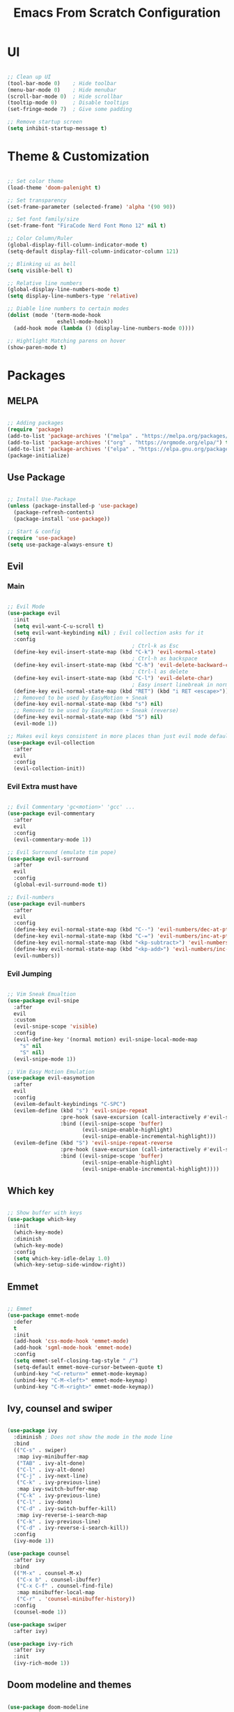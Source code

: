 #+title: Emacs From Scratch Configuration
* UI
#+begin_src emacs-lisp

  ;; Clean up UI
  (tool-bar-mode 0)    ; Hide toolbar
  (menu-bar-mode 0)    ; Hide menubar
  (scroll-bar-mode 0)  ; Hide scrollbar
  (tooltip-mode 0)     ; Disable tooltips
  (set-fringe-mode 7)  ; Give some padding

  ;; Remove startup screen
  (setq inhibit-startup-message t)

#+end_src
* Theme & Customization
#+begin_src emacs-lisp

  ;; Set color theme
  (load-theme 'doom-palenight t)

  ;; Set transparency
  (set-frame-parameter (selected-frame) 'alpha '(90 90))

  ;; Set font family/size
  (set-frame-font "FiraCode Nerd Font Mono 12" nil t)

  ;; Color Column/Ruler
  (global-display-fill-column-indicator-mode t)
  (setq-default display-fill-column-indicator-column 121)

  ;; Blinking ui as bell
  (setq visible-bell t) 

  ;; Relative line numbers
  (global-display-line-numbers-mode t)
  (setq display-line-numbers-type 'relative)

  ;; Diable line numbers to certain modes
  (dolist (mode '(term-mode-hook
                  eshell-mode-hook))
    (add-hook mode (lambda () (display-line-numbers-mode 0))))

  ;; Hightlight Matching parens on hover
  (show-paren-mode t)

#+end_src
* Packages
** MELPA
#+begin_src emacs-lisp

  ;; Adding packages
  (require 'package)
  (add-to-list 'package-archives '("melpa" . "https://melpa.org/packages/") t)
  (add-to-list 'package-archives '("org" . "https://orgmode.org/elpa/") t)
  (add-to-list 'package-archives '("elpa" . "https://elpa.gnu.org/packages/") t)
  (package-initialize)

#+end_src
** Use Package
#+begin_src emacs-lisp

  ;; Install Use-Package
  (unless (package-installed-p 'use-package)
    (package-refresh-contents)
    (package-install 'use-package))

  ;; Start & config
  (require 'use-package)
  (setq use-package-always-ensure t)

#+end_src
** Evil
*** Main
#+begin_src emacs-lisp

  ;; Evil Mode
  (use-package evil
    :init
    (setq evil-want-C-u-scroll t)
    (setq evil-want-keybinding nil) ; Evil collection asks for it
    :config
                                          ; Ctrl-k as Esc
    (define-key evil-insert-state-map (kbd "C-k") 'evil-normal-state)
                                          ; Ctrl-h as backspace
    (define-key evil-insert-state-map (kbd "C-h") 'evil-delete-backward-char-and-join)
                                          ; Ctrl-l as delete
    (define-key evil-insert-state-map (kbd "C-l") 'evil-delete-char)
                                          ; Easy insert linebreak in normal mode
    (define-key evil-normal-state-map (kbd "RET") (kbd "i RET <escape>"))
    ;; Removed to be used by EasyMotion + Sneak
    (define-key evil-normal-state-map (kbd "s") nil)
    ;; Removed to be used by EasyMotion + Sneak (reverse)
    (define-key evil-normal-state-map (kbd "S") nil)
    (evil-mode 1))

  ;; Makes evil keys consistent in more places than just evil mode default
  (use-package evil-collection
    :after
    evil
    :config
    (evil-collection-init))

#+end_src
*** Evil Extra must have
#+begin_src emacs-lisp

  ;; Evil Commentary 'gc<motion>' 'gcc' ...
  (use-package evil-commentary
    :after
    evil
    :config
    (evil-commentary-mode 1))

  ;; Evil Surround (emulate tim pope)
  (use-package evil-surround
    :after
    evil
    :config
    (global-evil-surround-mode t))

  ;; Evil-numbers
  (use-package evil-numbers
    :after
    evil
    :config
    (define-key evil-normal-state-map (kbd "C--") 'evil-numbers/dec-at-pt)
    (define-key evil-normal-state-map (kbd "C-=") 'evil-numbers/inc-at-pt)
    (define-key evil-normal-state-map (kbd "<kp-subtract>") 'evil-numbers/dec-at-pt)
    (define-key evil-normal-state-map (kbd "<kp-add>") 'evil-numbers/inc-at-pt)
    (evil-numbers))

#+end_src
*** Evil Jumping
#+begin_src emacs-lisp

    ;; Vim Sneak Emualtion
    (use-package evil-snipe
      :after
      evil
      :custom
      (evil-snipe-scope 'visible)
      :config
      (evil-define-key '(normal motion) evil-snipe-local-mode-map
        "s" nil
        "S" nil)
      (evil-snipe-mode 1))

    ;; Vim Easy Motion Emulation
    (use-package evil-easymotion
      :after
      evil
      :config
      (evilem-default-keybindings "C-SPC")
      (evilem-define (kbd "s") 'evil-snipe-repeat
                     :pre-hook (save-excursion (call-interactively #'evil-snipe-s))
                     :bind ((evil-snipe-scope 'buffer)
                            (evil-snipe-enable-highlight)
                            (evil-snipe-enable-incremental-highlight)))
      (evilem-define (kbd "S") 'evil-snipe-repeat-reverse
                     :pre-hook (save-excursion (call-interactively #'evil-snipe-s))
                     :bind ((evil-snipe-scope 'buffer)
                            (evil-snipe-enable-highlight)
                            (evil-snipe-enable-incremental-highlight))))

#+end_src
** Which key
#+begin_src emacs-lisp

  ;; Show buffer with keys
  (use-package which-key
    :init 
    (which-key-mode)
    :diminish
    (which-key-mode)
    :config
    (setq which-key-idle-delay 1.0)
    (which-key-setup-side-window-right))

#+end_src

** Emmet
#+begin_src emacs-lisp

  ;; Emmet
  (use-package emmet-mode
    :defer 
    t
    :init
    (add-hook 'css-mode-hook 'emmet-mode)
    (add-hook 'sgml-mode-hook 'emmet-mode)
    :config
    (setq emmet-self-closing-tag-style " /")
    (setq-default emmet-move-cursor-between-quote t)
    (unbind-key "<C-return>" emmet-mode-keymap)
    (unbind-key "C-M-<left>" emmet-mode-keymap)
    (unbind-key "C-M-<right>" emmet-mode-keymap))

#+end_src

** Ivy, counsel and swiper
#+begin_src emacs-lisp

  (use-package ivy
    :diminish ; Does not show the mode in the mode line
    :bind
    (("C-s" . swiper)
     :map ivy-minibuffer-map
     ("TAB" . ivy-alt-done)
     ("C-l" . ivy-alt-done)
     ("C-j" . ivy-next-line)
     ("C-k" . ivy-previous-line)
     :map ivy-switch-buffer-map
     ("C-k" . ivy-previous-line)
     ("C-l" . ivy-done)
     ("C-d" . ivy-switch-buffer-kill)
     :map ivy-reverse-i-search-map
     ("C-k" . ivy-previous-line)
     ("C-d" . ivy-reverse-i-search-kill))
    :config
    (ivy-mode 1))

  (use-package counsel
    :after ivy
    :bind
    (("M-x" . counsel-M-x)
     ("C-x b" . counsel-ibuffer)
     ("C-x C-f" . counsel-find-file)
     :map minibuffer-local-map
     ("C-r" . 'counsel-minibuffer-history))
    :config
    (counsel-mode 1))

  (use-package swiper
    :after ivy)

  (use-package ivy-rich
    :after ivy
    :init
    (ivy-rich-mode 1))

#+end_src
** Doom modeline and themes
#+begin_src emacs-lisp

  (use-package doom-modeline
    :ensure t
    :init
    (doom-modeline-mode 1)
    :custom
    (doom-modeline-height 10))

  (use-package doom-themes)

#+end_src
** Helpful
#+begin_src emacs-lisp

  (use-package helpful
    :custom
    (counsel-describe-function-function #'helpful-callable)
    (counsel-describe-variable-function #'helpful-variable)
    :bind
    ([remap describe-function] . counsel-describe-function)
    ([remap describe-command]  . helpful-command)
    ([remap describe-variable] . counsel-describe-variable)
    ([remap describe-key]      . helpful-key))

#+end_src
** General
#+begin_src emacs-lisp

  (use-package general
    :config
    (general-evil-setup t)
    (general-create-definer rune/leader-keys
      :keymaps '(normal insert visual emacs)
      :prefix "SPC"
      :global-prefix "C-SPC")
    (rune/leader-keys
      "t"  '(:ignore t :which-key "tabs")
      "tj" '(tab-next :which-key "tab-next")
      "tk" '(tab-previous :which-key "tab-previous")
      "tn" '(tab-new :whick-key "tab-new")
      "tc" '(tab-close :whick-key "tab-close")
      "f"  '(:ignore t :which-key "files")
      "ff" '(counsel-find-file :which-key "find file")))

#+end_src
** Projectile and counsel projectile
#+begin_src emacs-lisp

  (use-package projectile
    :diminish
    projectile-mode
    :init
    (setq projectile-project-search-path '("~/programming/" "~/dotfiles/"))
    (setq projectile-switch-project-action #'projectile-dired)
    :config
    (projectile-mode 1)
    :custom
    (projectile-completion-system 'ivy)
    :bind (:map projectile-mode-map
                ("C-p" . projectile-command-map)
                ("C-c p" . projectile-command-map)))

  (use-package counsel-projectile
    :config
    (counsel-projectile-mode))

#+end_src
** Magit and Forge
#+begin_src emacs-lisp

  (use-package magit
    :custom
    (magit-display-buffer-function #'magit-display-buffer-same-window-except-diff-v1))

  (use-package forge)

#+end_src
* Org Mode
** Babel languages
#+begin_src emacs-lisp

  (org-babel-do-load-languages
   'org-babel-load-languages '((emacs-lisp . t)
                               (python . t)))

#+end_src
** Org Tempo
#+begin_src emacs-lisp

  ;; Org Tempo - Shortcuts to code blocks in Org Mode
  (require 'org-tempo)

  (add-to-list 'org-structure-template-alist '("sh" . "src shell"))
  (add-to-list 'org-structure-template-alist '("el" . "src emacs-lisp"))
  (add-to-list 'org-structure-template-alist '("py" . "src python"))

#+end_src
** Org Setup
#+begin_src emacs-lisp

  (defun pf/org-mode-setup ()
    (org-indent-mode)
    ;; (variable-pitch-mode 1)
    (visual-line-mode 1)
    (auto-fill-mode 0)
    (setq evil-mode-auto-indent nil))

#+end_src
** Org Setup Font
#+begin_src emacs-lisp

  (defun pf/org-replace-list-hyphen-with-dot ()
    (font-lock-add-keywords
     'org-mode
     '(("^ *\\([-]\\) "
        (0 (prog1 () (compose-region (match-beginning 1) (match-end 1) "•")))))))

  (defun pf/org-set-faces-for-heading-levels ()
    (dolist (face '((org-level-1 . 1.2)
                    (org-level-2 . 1.1)
                    (org-level-3 . 1.05)
                    (org-level-4 . 1.0)
                    (org-level-5 . 1.1)
                    (org-level-6 . 1.1)
                    (org-level-7 . 1.1)
                    (org-level-8 . 1.1)))
      (set-face-attribute (car face) nil :font "Cantarell" :weight 'Bold :height (cdr face))))

  (defun pf/org-ensure-fixed-pitch-when-needed ()
    (set-face-attribute 'org-block nil :foreground nil :inherit 'fixed-pitch)
    (set-face-attribute 'org-code nil   :inherit '(shadow fixed-pitch))
    (set-face-attribute 'org-table nil   :inherit '(shadow fixed-pitch))
    (set-face-attribute 'org-verbatim nil :inherit '(shadow fixed-pitch))
    (set-face-attribute 'org-special-keyword nil :inherit '(font-lock-comment-face fixed-pitch))
    (set-face-attribute 'org-meta-line nil :inherit '(font-lock-comment-face fixed-pitch))
    (set-face-attribute 'org-checkbox nil :inherit 'fixed-pitch))

  (defun pf/org-setup-font ()
    (pf/org-replace-list-hyphen-with-dot)
    (pf/org-set-faces-for-heading-levels)
    (pf/org-ensure-fixed-pitch-when-needed))

#+end_src
** Configure Org Agenda
#+begin_src emacs-lisp

  (defun pf/configure-org-agenda ()
    ;; Org Agenda
    (setq org-agenda-start-with-log-mode t)
    (setq org-log-done 'time)
    (setq org-log-into-drawer t)
    (setq org-agenda-files
          '("~/documents/org-files/tasks.org"
            "~/documents/org-files/birthdays.org")))

#+end_src
** Org Package
#+begin_src emacs-lisp

  (use-package org
    :hook
    (org-mode . pf/org-mode-setup)
    :config
    (setq org-ellipsis " \202"     ; Change the 3 dots to down arrow 
          org-hide-emphasis-markers t)
    (pf/configure-org-agenda)
    (pf/org-setup-font))

#+end_src
** Org Mode Bullets
#+begin_src emacs-lisp

  (use-package org-bullets
    :after
    org
    :hook
    (org-mode . org-bullets-mode)
    :custom
    (org-bullets-bullet-list '("◉" "○" "●" "○" "●" "○" "●")))

#+end_src

** Org Mode Visual Fill Column 
#+begin_src emacs-lisp

  (defun pf/org-mode-visual-fill ()
    (setq visual-fill-column-width 120
          visual-fill-column-center-text t)
    (visual-fill-column-mode 1))

  (use-package visual-fill-column
    :hook (org-mode . pf/org-mode-visual-fill))

#+end_src
* LSP Mode
** lsp mode package
#+begin_src emacs-lisp

  (defun pf/lsp-breadcrumb-setup()
    (setq lsp-headerline-breadcrumb-segments '(path-up-to-project file symbols))
    (lsp-headerline-breadcrumb-mode))

  (use-package lsp-mode
    :commands
    (lsp lsp-deferred)
    :init
    (setq lsp-keymap-prefix "C-c l")
    :hook
    ;; replace XXX-mode with concrete major-mode(e. g. python-mode)
    (typescript-mode . lsp)
    (lsp-mode . pf/lsp-breadcrumb-setup)
    (lsp-mode . lsp-enable-which-key-integration))

  ;; Lsp Sideline, Peek, Doc and IMenu
  (use-package lsp-ui
    :commands
    lsp-ui-mode
    :hook
    (lsp-mode . lsp-ui-mode)
    :custom
    (lsp-ui-doc-position 'bottom)
    (lsp-ui-doc-delay 1.5))

  (use-package lsp-ivy
    :commands
    lsp-ivy-workspace-symbol)

  ;; (use-package lsp-treemacs :commands lsp-treemacs-errors-list)
  ;; ;; optionally if you want to use debugger
  ;; (use-package dap-mode)
  ;; ;; (use-package dap-LANGUAGE) to load the dap adapter for your language

#+end_src
** Company mode - Completion
#+begin_src emacs-lisp

  (use-package company
    :after
    lsp-mode
    :hook
    (lsp-mode . company-mode)
    :bind
    (:map company-active-map
      ("<tab>" . company-complete-selection)
    (:map lsp-mode-map
      ("<tab>" . company-indent-or-complete-common)))
    :custom
    (company-minimun-prefix-length 1)
    (company-idle-delay 0.0))

  (use-package company-box
    :hook
    (company-mode . company-box-mode))

#+end_src
** Typescript
#+begin_src emacs-lisp

  (use-package typescript-mode
    :mode
    "\\.ts\\'"
    :hook
    (typescript-mode . lsp-deferred)
    :config
    (setq typescript-indent-level 2))

#+end_src
* Keybinds
** Global Set
#+begin_src emacs-lisp

  ; Make ESC quit prompts
  (global-set-key (kbd "<escape>") 'keyboard-escape-quit) 

#+end_src
** Global Unset
#+begin_src emacs-lisp

  ;; Ready Ctrl + h, j, k, l to my navigation as in VIM and XMonad
  (global-unset-key (kbd "C-h"))  ; Can still use help with F1
  (global-unset-key (kbd "C-l"))  ; Can use evil zz 
  (global-unset-key (kbd "C-j"))  ; Not useful before
  (global-unset-key (kbd "C-k"))  ; Not useful either

#+end_src

** General Keys
#+begin_src emacs-lisp

  (general-define-key
    "C-c b" 'counsel-switch-buffer
    "C-h" 'tab-previous
    "C-l" 'tab-next
    "C-j" 'evil-window-next
    "C-k" 'evil-window-prev)

#+end_src
